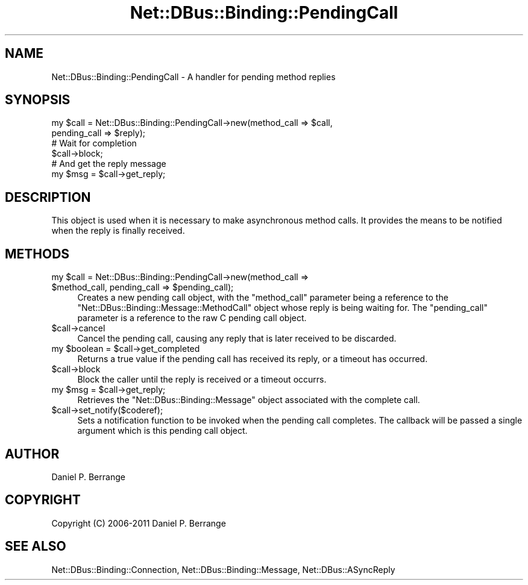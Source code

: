 .\" Automatically generated by Pod::Man 4.14 (Pod::Simple 3.40)
.\"
.\" Standard preamble:
.\" ========================================================================
.de Sp \" Vertical space (when we can't use .PP)
.if t .sp .5v
.if n .sp
..
.de Vb \" Begin verbatim text
.ft CW
.nf
.ne \\$1
..
.de Ve \" End verbatim text
.ft R
.fi
..
.\" Set up some character translations and predefined strings.  \*(-- will
.\" give an unbreakable dash, \*(PI will give pi, \*(L" will give a left
.\" double quote, and \*(R" will give a right double quote.  \*(C+ will
.\" give a nicer C++.  Capital omega is used to do unbreakable dashes and
.\" therefore won't be available.  \*(C` and \*(C' expand to `' in nroff,
.\" nothing in troff, for use with C<>.
.tr \(*W-
.ds C+ C\v'-.1v'\h'-1p'\s-2+\h'-1p'+\s0\v'.1v'\h'-1p'
.ie n \{\
.    ds -- \(*W-
.    ds PI pi
.    if (\n(.H=4u)&(1m=24u) .ds -- \(*W\h'-12u'\(*W\h'-12u'-\" diablo 10 pitch
.    if (\n(.H=4u)&(1m=20u) .ds -- \(*W\h'-12u'\(*W\h'-8u'-\"  diablo 12 pitch
.    ds L" ""
.    ds R" ""
.    ds C` ""
.    ds C' ""
'br\}
.el\{\
.    ds -- \|\(em\|
.    ds PI \(*p
.    ds L" ``
.    ds R" ''
.    ds C`
.    ds C'
'br\}
.\"
.\" Escape single quotes in literal strings from groff's Unicode transform.
.ie \n(.g .ds Aq \(aq
.el       .ds Aq '
.\"
.\" If the F register is >0, we'll generate index entries on stderr for
.\" titles (.TH), headers (.SH), subsections (.SS), items (.Ip), and index
.\" entries marked with X<> in POD.  Of course, you'll have to process the
.\" output yourself in some meaningful fashion.
.\"
.\" Avoid warning from groff about undefined register 'F'.
.de IX
..
.nr rF 0
.if \n(.g .if rF .nr rF 1
.if (\n(rF:(\n(.g==0)) \{\
.    if \nF \{\
.        de IX
.        tm Index:\\$1\t\\n%\t"\\$2"
..
.        if !\nF==2 \{\
.            nr % 0
.            nr F 2
.        \}
.    \}
.\}
.rr rF
.\" ========================================================================
.\"
.IX Title "Net::DBus::Binding::PendingCall 3"
.TH Net::DBus::Binding::PendingCall 3 "2013-08-30" "perl v5.32.0" "User Contributed Perl Documentation"
.\" For nroff, turn off justification.  Always turn off hyphenation; it makes
.\" way too many mistakes in technical documents.
.if n .ad l
.nh
.SH "NAME"
Net::DBus::Binding::PendingCall \- A handler for pending method replies
.SH "SYNOPSIS"
.IX Header "SYNOPSIS"
.Vb 2
\&  my $call = Net::DBus::Binding::PendingCall\->new(method_call => $call,
\&                                                  pending_call => $reply);
\&
\&  # Wait for completion
\&  $call\->block;
\&
\&  # And get the reply message
\&  my $msg = $call\->get_reply;
.Ve
.SH "DESCRIPTION"
.IX Header "DESCRIPTION"
This object is used when it is necessary to make asynchronous method
calls. It provides the means to be notified when the reply is finally
received.
.SH "METHODS"
.IX Header "METHODS"
.ie n .IP "my $call = Net::DBus::Binding::PendingCall\->new(method_call => $method_call, pending_call => $pending_call);" 4
.el .IP "my \f(CW$call\fR = Net::DBus::Binding::PendingCall\->new(method_call => \f(CW$method_call\fR, pending_call => \f(CW$pending_call\fR);" 4
.IX Item "my $call = Net::DBus::Binding::PendingCall->new(method_call => $method_call, pending_call => $pending_call);"
Creates a new pending call object, with the \f(CW\*(C`method_call\*(C'\fR parameter
being a reference to the \f(CW\*(C`Net::DBus::Binding::Message::MethodCall\*(C'\fR
object whose reply is being waiting for. The \f(CW\*(C`pending_call\*(C'\fR parameter
is a reference to the raw C pending call object.
.ie n .IP "$call\->cancel" 4
.el .IP "\f(CW$call\fR\->cancel" 4
.IX Item "$call->cancel"
Cancel the pending call, causing any reply that is later received
to be discarded.
.ie n .IP "my $boolean = $call\->get_completed" 4
.el .IP "my \f(CW$boolean\fR = \f(CW$call\fR\->get_completed" 4
.IX Item "my $boolean = $call->get_completed"
Returns a true value if the pending call has received its reply,
or a timeout has occurred.
.ie n .IP "$call\->block" 4
.el .IP "\f(CW$call\fR\->block" 4
.IX Item "$call->block"
Block the caller until the reply is received or a timeout
occurrs.
.ie n .IP "my $msg = $call\->get_reply;" 4
.el .IP "my \f(CW$msg\fR = \f(CW$call\fR\->get_reply;" 4
.IX Item "my $msg = $call->get_reply;"
Retrieves the \f(CW\*(C`Net::DBus::Binding::Message\*(C'\fR object associated
with the complete call.
.ie n .IP "$call\->set_notify($coderef);" 4
.el .IP "\f(CW$call\fR\->set_notify($coderef);" 4
.IX Item "$call->set_notify($coderef);"
Sets a notification function to be invoked when the pending
call completes. The callback will be passed a single argument
which is this pending call object.
.SH "AUTHOR"
.IX Header "AUTHOR"
Daniel P. Berrange
.SH "COPYRIGHT"
.IX Header "COPYRIGHT"
Copyright (C) 2006\-2011 Daniel P. Berrange
.SH "SEE ALSO"
.IX Header "SEE ALSO"
Net::DBus::Binding::Connection, Net::DBus::Binding::Message, Net::DBus::ASyncReply
